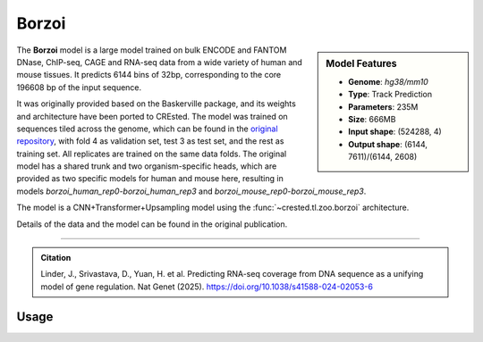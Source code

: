 Borzoi
============

.. sidebar:: Model Features

   - **Genome**: *hg38/mm10*
   - **Type**: Track Prediction
   - **Parameters**: 235M
   - **Size**: 666MB
   - **Input shape**: (524288, 4)
   - **Output shape**: (6144, 7611)/(6144, 2608)

The **Borzoi** model is a large model trained on bulk ENCODE and FANTOM DNase, ChIP-seq, CAGE and RNA-seq data from a wide variety of human and mouse tissues. 
It predicts 6144 bins of 32bp, corresponding to the core 196608 bp of the input sequence.

It was originally provided based on the Baskerville package, and its weights and architecture have been ported to CREsted.
The model was trained on sequences tiled across the genome, which can be found in the `original repository <https://github.com/calico/borzoi/tree/main/data>`_, with fold 4 as validation set, test 3 as test set, and the rest as training set. All replicates are trained on the same data folds.
The original model has a shared trunk and two organism-specific heads, which are provided as two specific models for human and mouse here, resulting in models `borzoi_human_rep0`-`borzoi_human_rep3` and `borzoi_mouse_rep0`-`borzoi_mouse_rep3`.

The model is a CNN+Transformer+Upsampling model using the :func:`~crested.tl.zoo.borzoi` architecture.

Details of the data and the model can be found in the original publication.

------------------- 

.. admonition:: Citation

    Linder, J., Srivastava, D., Yuan, H. et al. Predicting RNA-seq coverage from DNA sequence as a unifying model of gene regulation. Nat Genet (2025). https://doi.org/10.1038/s41588-024-02053-6

Usage
-------------------

.. code-block:: python
    :linenos:

    import crested
    import keras

    # download model
    model_path, output_names = crested.get_model("borzoi_human_rep0")

    # load model
    model = keras.models.load_model(model_path)

    # make predictions
    sequence = "A" * 524288
    predictions = crested.tl.predict(sequence, model)
    print(predictions.shape)
